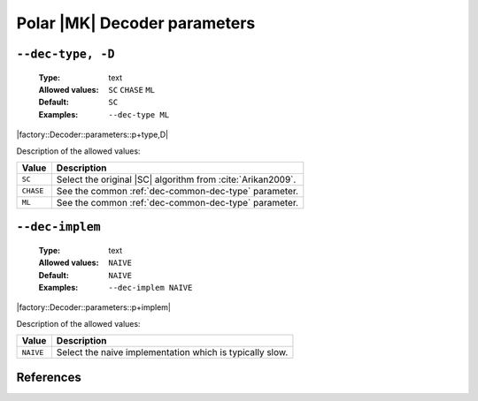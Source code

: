 .. _dec-polar_mk-decoder-parameters:

Polar |MK| Decoder parameters
-----------------------------

.. _dec-polar_mk-dec-type:

``--dec-type, -D``
""""""""""""""""""

   :Type: text
   :Allowed values: ``SC`` ``CHASE`` ``ML``
   :Default: ``SC``
   :Examples: ``--dec-type ML``

|factory::Decoder::parameters::p+type,D|

Description of the allowed values:

+--------------+---------------------------------------------------------------+
| Value        | Description                                                   |
+==============+===============================================================+
| ``SC``       | Select the original |SC| algorithm from :cite:`Arikan2009`.   |
+--------------+---------------------------------------------------------------+
| ``CHASE``    | See the common :ref:`dec-common-dec-type` parameter.          |
+--------------+---------------------------------------------------------------+
| ``ML``       | See the common :ref:`dec-common-dec-type` parameter.          |
+--------------+---------------------------------------------------------------+

.. _dec-polar_mk-dec-implem:

``--dec-implem``
""""""""""""""""

   :Type: text
   :Allowed values: ``NAIVE``
   :Default: ``NAIVE``
   :Examples: ``--dec-implem NAIVE``

|factory::Decoder::parameters::p+implem|

Description of the allowed values:

+-----------+--------------------------+
| Value     | Description              |
+===========+==========================+
| ``NAIVE`` | |dec-implem_descr_naive| |
+-----------+--------------------------+

.. |dec-implem_descr_naive| replace:: Select the naive implementation which is
   typically slow.

References
""""""""""

.. bibliography:: references_dec.bib